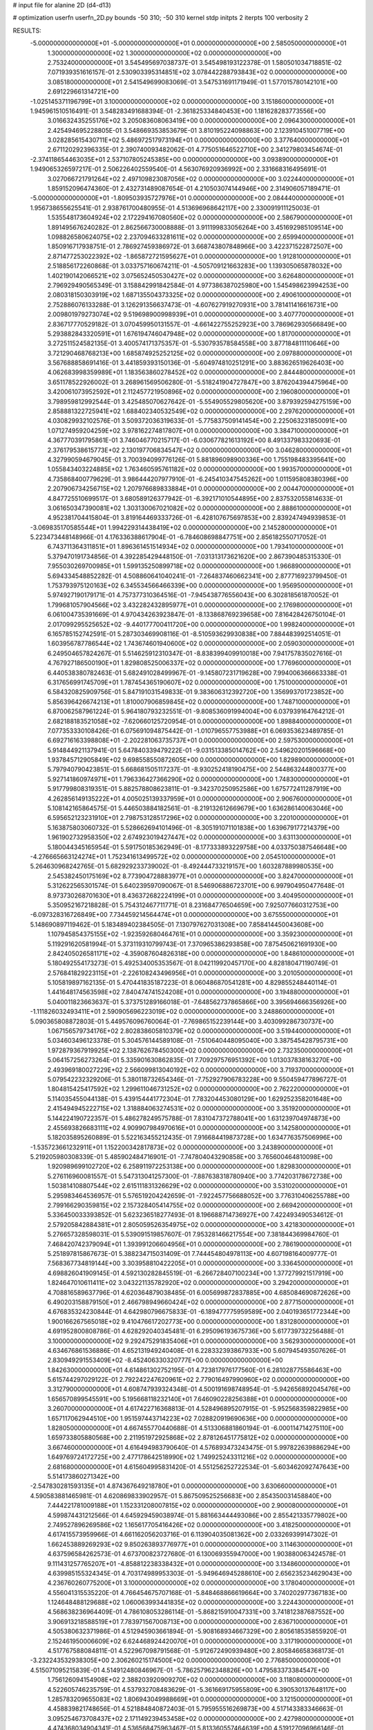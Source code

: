 # input file for alanine 2D (d4-d13)

# optimization
userfn       userfn_2D.py
bounds       -50 310; -50 310
kernel       stdp
initpts      2
iterpts      100
verbosity    2


RESULTS:
 -5.000000000000000E+01 -5.000000000000000E+01  0.000000000000000E+00       2.585050000000000E+01
  1.300000000000000E+02  1.300000000000000E+02  0.000000000000000E+00       2.753240000000000E+01       3.545495697038737E-01  3.545498193122378E-01       1.580501034718851E-02  7.071939351616157E-01
  2.530903395314851E+02  3.078442288793843E+02  0.000000000000000E+00       3.085180000000000E+01       2.541549699083069E-01  3.547531691171949E-01       1.577015780142101E+00  2.691229661314721E+00
 -1.025145371196799E+01  3.100000000000000E+02  0.000000000000000E+00       3.151860000000000E+01       1.945961510516491E-01  3.548283491688394E-01      -2.361825334840453E+00  1.181628283773556E+00
  3.016632435255176E+02  3.205083608063419E+00  0.000000000000000E+00       2.096430000000000E+01       2.425494695228805E-01  3.548669353853679E-01       3.810195224098863E+00  2.123910451007719E+00
  3.028285615430711E+02  5.486972517973194E+01  0.000000000000000E+00       3.377640000000000E+01       2.671120292396335E-01  2.390740093482062E-01       4.775051646522710E+00  2.341279803454674E-01
 -2.374118654463035E+01  2.537107805245385E+00  0.000000000000000E+00       3.093890000000000E+01       1.949065326597217E-01  2.506226402559540E-01       4.563076920936992E+00  2.331668316495691E-01
  3.027066721791264E+02  2.497109823087056E+02  0.000000000000000E+00       3.022440000000000E+01       1.859152096474360E-01  2.432731489087654E-01       4.210503074144946E+00  2.314906057189471E-01
 -5.000000000000000E+01 -1.809503935727976E+01  0.000000000000000E+00       2.084440000000000E+01       1.956738655625541E-01  2.938761700480955E-01       4.513696968642117E+00  2.330091911125003E-01
  1.535548173604924E+02  2.172294167080560E+02  0.000000000000000E+00       2.586790000000000E+01       1.891495676240282E-01  2.862566730008888E-01       3.911199833056264E+00  3.451692985109514E+00
  1.098826580624075E+02  2.237094633281611E+02  0.000000000000000E+00       2.659940000000000E+01       1.850916717938751E-01  2.786927459386972E-01       3.668743807848966E+00  3.422371522872507E+00
  2.871477253022392E+02 -1.865872721595627E+01  0.000000000000000E+00       1.912810000000000E+01       2.518856172260868E-01  3.033757160674211E-01      -4.505709121663283E+00  1.139305065878032E+00
  1.402190142066521E+02  3.075652450530427E+02  0.000000000000000E+00       3.626480000000000E+01       2.796929490565349E-01  3.158842991842584E-01       4.977386387025980E+00  1.545498623994253E+00
  2.080318150303919E+02  1.687135504373325E+02  0.000000000000000E+00       2.490610000000000E+01       2.752886076133288E-01  3.126291356637473E-01      -4.607627919270931E+00  3.781411416616731E+00
  2.009801979273074E+02  9.519698900998939E+01  0.000000000000000E+00       3.407770000000000E+01       2.836717770529182E-01  3.070459950131557E-01      -4.661422755252923E+00  3.786962930566849E+00
  5.293882843320591E+01  1.676194746047948E+02  0.000000000000000E+00       1.817000000000000E+01       3.272511524582135E-01  3.400574171375357E-01      -5.530793578584558E+00  3.877184811110646E+00
  3.721290468768213E+00  1.685874925252125E+02  0.000000000000000E+00       2.097880000000000E+01       3.567688858691416E-01  3.441859393150136E-01      -5.604974810251291E+00  3.883626519626403E+00
  4.062683998359989E+01  1.183563860278452E+02  0.000000000000000E+00       2.844480000000000E+01       3.651178522926002E-01  3.268961569506280E-01      -5.518241904727847E+00  3.876204394475964E+00
  3.420061073952592E+01  2.112457721950896E+02  0.000000000000000E+00       2.196080000000000E+01       3.798959812992544E-01  3.425485070627642E-01      -5.554905529805620E+00  3.879392594275159E+00
  2.858881322725941E+02  1.688402340532549E+02  0.000000000000000E+00       2.297620000000000E+01       4.030829932102576E-01  3.509372036319633E-01      -5.775837509141454E+00  2.225063231850091E+00
  1.071274959204259E+02  3.978162274817807E+01  0.000000000000000E+00       3.384710000000000E+01       4.367770391795861E-01  3.746046770215717E-01      -6.030677821613192E+00  8.491337983320693E-01
  2.376179538615773E+02  2.130197706834547E+02  0.000000000000000E+00       3.046280000000000E+01       4.327990594679045E-01  3.700394099776126E-01       5.881896098900336E+00  1.755198483395641E+00
  1.055843403224885E+02  1.763460595761182E+02  0.000000000000000E+00       1.993570000000000E+01       4.735868400779629E-01  3.986444207977910E-01      -6.245410347545262E+00  1.011595808380396E+00
  2.207906734256715E+02  1.207976689833884E+01  0.000000000000000E+00       2.004470000000000E+01       4.847725510699517E-01  3.680589126377942E-01      -6.392171010544895E+00  2.837532055814633E-01
  3.061650347390081E+02  1.303130067021082E+02  0.000000000000000E+00       2.888610000000000E+01       4.952381704415804E-01  3.819164469333726E-01      -6.428107675697853E+00  2.839247494939853E-01
 -3.069835170585544E+01  1.994229314438419E+02  0.000000000000000E+00       2.145280000000000E+01       5.223473448148966E-01  4.176336388617904E-01      -6.784608698847751E+00  2.856182550717052E-01
  6.743711364311851E+01  1.896361451514934E+02  0.000000000000000E+00       1.793410000000000E+01       5.379470191734856E-01  4.392285429448150E-01      -7.031313173621620E+00  2.867390485315330E-01
  7.955030269700985E+01  1.599135250899718E+02  0.000000000000000E+00       1.966890000000000E+01       5.694334548852282E-01  4.508860641040241E-01      -7.264837460662341E+00  2.877716923799450E-01
  1.753793975120163E+02  6.345534566466339E+00  0.000000000000000E+00       1.956950000000000E+01       5.974927190179171E-01  4.757377310364516E-01      -7.945438776556043E+00  6.302818561870052E-01
  1.799681057904566E+02  3.432282432895977E+01  0.000000000000000E+00       2.176980000000000E+01       6.061004735391669E-01  4.970434263923847E-01      -8.133868769239658E+00  7.816428426750104E-01
  2.017099295525652E+02 -9.440177700411720E+00  0.000000000000000E+00       1.998240000000000E+01       6.165785152742591E-01  5.287303469908116E-01      -8.510593629930838E+00  7.884483992514051E-01
  1.603956787786544E+02  1.743674601940600E+02  0.000000000000000E+00       2.059030000000000E+01       6.249504657824267E-01  5.514625912310347E-01      -8.838399409910018E+00  7.941757835027616E-01
  4.767927186500190E+01  1.829808525006337E+02  0.000000000000000E+00       1.776960000000000E+01       6.440538380782463E-01  5.682491028499967E-01      -9.145807231719628E+00  7.994006366663338E-01
  6.317656991745709E+01  1.787454365190607E+02  0.000000000000000E+00       1.751000000000000E+01       6.584320825909756E-01  5.847191031549833E-01       9.383606312392720E+00  1.356993701723852E+00
  5.856396426674213E+01  1.810007906859845E+02  0.000000000000000E+00       1.748710000000000E+01       6.870062587961224E-01  5.964180793232551E-01      -9.808536091994004E+00  6.037939164764212E-01
  2.682188183521058E+02 -7.620660125720954E-01  0.000000000000000E+00       1.898840000000000E+01       7.077353330108426E-01  6.075691094875442E-01      -1.010796557753988E+01  6.069353623489785E-01
  6.692716163398808E+01 -2.202281063735737E+01  0.000000000000000E+00       2.597530000000000E+01       5.914844921137941E-01  5.647840339479222E-01      -9.031513385014762E+00  2.549620201596668E+00
  1.937845712905849E+02  9.698558550872605E+00  0.000000000000000E+00       1.829890000000000E+01       5.797940790423851E-01  5.668681505117237E-01      -8.930252418190475E+00  2.544863244800377E+00
  5.927141860974971E+01  1.796336427366290E+02  0.000000000000000E+00       1.748300000000000E+01       5.917799808319351E-01  5.882578808623811E-01      -9.342370250952586E+00  1.675772411287919E+00
  4.262856149135222E+01  4.005025139337959E+01  0.000000000000000E+00       2.906760000000000E+01       5.108142165864575E-01  5.446503884182561E-01      -8.219132612669679E+00  1.636286140063046E+00
  6.595652123231910E+01  2.798753128517296E+02  0.000000000000000E+00       3.220100000000000E+01       5.163875803060732E-01  5.528662694101496E-01      -8.305191071101838E+00  1.639679177214379E+00
  1.961902732958350E+02  2.674923019427447E+02  0.000000000000000E+00       3.631130000000000E+01       5.180044345165954E-01  5.591750185362949E-01      -8.177333893229758E+00  4.033750387546648E+00
 -4.276665663124274E+01  1.752341613499572E+02  0.000000000000000E+00       2.054510000000000E+01       5.264630968242765E-01  5.682929233739002E-01      -8.492444733219157E+00  1.603287889980535E+00
  2.545382450175169E+02  8.773904728883977E+01  0.000000000000000E+00       3.824700000000000E+01       5.312622565301574E-01  5.640239597090067E-01       8.546906886723701E+00  6.997904950477648E-01
  8.973730268701630E+01  8.436372682224199E+01  0.000000000000000E+00       3.404950000000000E+01       5.350952167218828E-01  5.754312467711771E-01       8.231684776504659E+00  7.925077660312753E+00
 -6.097328316726849E+00  7.734459214564474E+01  0.000000000000000E+00       3.675550000000000E+01       5.148690897119462E-01  5.183489402384505E-01       7.130797627031308E+00  7.858414450043608E+00
  1.107945854375155E+02 -1.923592680464761E+01  0.000000000000000E+00       3.359230000000000E+01       5.119291620581994E-01  5.373119310799743E-01       7.370965386293858E+00  7.875450621691930E+00
  2.842405026581171E+02 -4.359087604826318E+00  0.000000000000000E+00       1.848610000000000E+01       5.180492554173273E-01  5.492534005353567E-01       8.042119920457170E+00  4.828180471190749E-01
  2.576841829223115E+01 -2.226108243496956E+01  0.000000000000000E+00       3.201050000000000E+01       5.105819897162135E-01  5.470441835187223E-01       8.060486870541281E+00  4.829855248440114E-01
  1.441648174563598E+02  7.840474741524208E+01  0.000000000000000E+00       3.194880000000000E+01       5.040011823663637E-01  5.373751289166018E-01      -7.648562737865866E+00  3.395694666356926E+00
 -1.111826032493411E+01  2.590905696223019E+02  0.000000000000000E+00       3.248860000000000E+01       5.090365808872803E-01  5.449576096760064E-01      -7.769865152239144E+00  3.403099286730737E+00
  1.067156579734176E+02  2.802838605810379E+02  0.000000000000000E+00       3.519440000000000E+01       5.034603496123378E-01  5.304576144589108E-01      -7.510640448095040E+00  3.387545428795731E+00
  1.972879367919925E+02  2.138762678450300E+02  0.000000000000000E+00       2.732350000000000E+01       5.064157256273264E-01  5.335901630862835E-01       7.709297576951392E+00  1.013037838163270E+00
  2.493969180027229E+02  2.566099813040192E+02  0.000000000000000E+00       3.719370000000000E+01       5.079542232329206E-01  5.380118732654346E-01      -7.752927906783228E+00  9.550459477896727E-01
  1.804815425417592E+02  1.299611046731252E+02  0.000000000000000E+00       2.762220000000000E+01       5.114035455044138E-01  5.439154441772304E-01       7.783204453080129E+00  1.629252358201648E+00
  2.415494945222715E+02  1.318884063274531E+02  0.000000000000000E+00       3.351920000000000E+01       5.144224190722357E-01  5.486278249575788E-01       7.831047372788041E+00  1.631239704974873E+00
  2.455693826683111E+02  4.909907984970616E+01  0.000000000000000E+00       3.142580000000000E+01       5.182035895260889E-01  5.522163455212435E-01       7.916684419873728E+00  1.634776357506996E+00
 -1.535723661232911E+01  1.152200342817873E+02  0.000000000000000E+00       3.243890000000000E+01       5.219205980308339E-01  5.485902484716901E-01      -7.747804043290858E+00  3.765600464810098E+00
  1.920989699102720E+02  6.258911972253138E+00  0.000000000000000E+00       1.829830000000000E+01       5.276116960081557E-01  5.547313041257300E-01      -7.887638318780940E+00  3.774203178672738E+00
  1.503814108807544E+02  2.615111831326629E+02  0.000000000000000E+00       3.531020000000000E+01       5.295983464536957E-01  5.576519204242659E-01      -7.922457756688052E+00  3.776310406255788E+00
  2.799166290359815E+02  2.157328405414755E+02  0.000000000000000E+00       2.669420000000000E+01       5.336450033393852E-01  5.623236518277493E-01       8.196688714736927E+00  7.422493490534612E-01
  2.579205842884381E+01  2.805059526354975E+02  0.000000000000000E+00       3.421830000000000E+01       5.276657328598031E-01  5.539091519857607E-01       7.953281466217554E+00  7.381844369984760E-01
  7.468420742379094E+01  1.393991206604956E+01  0.000000000000000E+00       2.786190000000000E+01       5.251897815867673E-01  5.388234715031409E-01       7.744454804978113E+00  4.607198164009777E-01
  7.568367734819144E+00  3.303958810422205E+01  0.000000000000000E+00       3.336450000000000E+01       4.698826041909145E-01  4.592130282845519E-01      -6.266728407100234E+00  1.377279921517919E+00
  1.824647010611411E+02  3.043221135782920E+02  0.000000000000000E+00       3.294200000000000E+01       4.708816589637796E-01  4.620364879038485E-01       6.005699872837885E+00  4.685084690872626E+00
  6.490203158879150E+01  2.466798949660424E+02  0.000000000000000E+00       2.877150000000000E+01       4.676835324230844E-01  4.642980796675833E-01      -6.189477775959589E+00  2.040193651772344E+00
  1.900166267565018E+02  9.410476617202773E+00  0.000000000000000E+00       1.831280000000000E+01       4.691952800808786E-01  4.628292040345481E-01       6.295096193675736E+00  5.617739732256488E-01
  3.100000000000000E+02  9.292475291835406E+01  0.000000000000000E+00       3.562930000000000E+01       4.634676861536886E-01  4.652131949240408E-01       6.228332393867933E+00  5.607945493507626E-01
  2.830949291553409E+02 -8.452406330320777E+00  0.000000000000000E+00       1.842630000000000E+01       4.614861302752195E-01  4.723817976177560E-01       6.281028775586463E+00  5.615744297029122E-01
  2.792242247620961E+02  2.779016497990960E+02  0.000000000000000E+00       3.312790000000000E+01       4.608747939324348E-01  4.500191698748954E-01      -5.942656892045476E+00  1.656570899545591E+00
  5.195668118232140E+01  7.646090228256388E+01  0.000000000000000E+00       3.260700000000000E+01       4.617422716368813E-01  4.528496895207915E-01      -5.952568359822985E+00  1.657117062944510E+00
  1.951597443714223E+02  7.028820919690636E+00  0.000000000000000E+00       1.828050000000000E+01       4.667455770440688E-01  4.513306881860194E-01      -6.000114714275110E+00  1.659733805880568E+00
  2.211951972925868E+02  2.878126451775812E+02  0.000000000000000E+00       3.667460000000000E+01       4.616494983790640E-01  4.576893473243475E-01       5.997822639886294E+00  1.649769724172725E+00
  2.477178642518990E+02  1.749925243311216E+02  0.000000000000000E+00       2.681680000000000E+01       4.615604995831420E-01  4.551256252722534E-01      -5.603462092747643E+00  5.514173860271342E+00
 -2.547830281593135E+01  4.874367649218780E+01  0.000000000000000E+00       3.630660000000000E+01       4.590583881465981E-01  4.620869833902957E-01       5.867509525256683E+00  2.854350031458840E+00
  7.444221781009188E+01  1.152331208007815E+02  0.000000000000000E+00       2.900080000000000E+01       4.599874431212566E-01  4.645929459038974E-01       5.881663444493086E+00  2.855421335779802E+00
  2.749527896269586E+02  1.165617705416426E+02  0.000000000000000E+00       3.418250000000000E+01       4.617415573959966E-01  4.661162056203716E-01       6.113904035081362E+00  2.033269399147302E-01
  1.662453889269293E+02  9.850263893776977E+01  0.000000000000000E+00       3.114630000000000E+01       4.637596584262573E-01  4.673700823727680E-01       6.130069355947000E+00  1.903880063424578E-01
  9.111431257765207E+01 -4.858812238338432E+01  0.000000000000000E+00       3.134860000000000E+01       4.639985155324345E-01  4.703174989953303E-01      -5.949646945288610E+00  2.656235234629043E+00
  4.236760260775200E+01  3.100000000000000E+02  0.000000000000000E+00       3.178040000000000E+01       4.556041315535220E-01  4.766454675707168E-01      -5.848468866619664E+00  3.740202977367183E+00
  1.124648488129688E+02  1.060063993441835E+02  0.000000000000000E+00       3.224430000000000E+01       4.568638236964409E-01  4.786108053286114E-01      -5.868215910047331E+00  3.741812387687552E+00
  3.906913218588519E+01  7.783971567008713E+00  0.000000000000000E+00       2.636710000000000E+01       4.505380632371986E-01  4.512945903661894E-01      -5.908168934667329E+00  2.805618535855920E-01
  2.152461950006609E+02  6.624468924420070E+01  0.000000000000000E+00       3.317190000000000E+01       4.517767588084811E-01  4.522967098791568E-01      -5.912672490939480E+00  2.805846658368173E-01
 -3.232243532938305E+00  2.306260215174500E+02  0.000000000000000E+00       2.776850000000000E+01       4.515071095215839E-01  4.514912480846967E-01      -5.786257962348826E+00  1.479583373384547E+00
  1.756126094154908E+02  2.388203920909270E+02  0.000000000000000E+00       3.118080000000000E+01       4.522605746235759E-01  4.537932708483629E-01      -5.361669175955809E+00  6.390530137648117E+00
  1.285783209655083E+02  1.806943049988669E+01  0.000000000000000E+00       3.121500000000000E+01       4.458839821748656E-01  4.521884840872403E-01       5.795955516269873E+00  4.517143383346663E-01
  3.095254673708437E+02  2.171149239453458E+02  0.000000000000000E+00       2.427980000000000E+01       4.474368034904341E-01  4.536568475963467E-01       5.813360557464639E+00  4.519127096966146E-01
  2.163863509918351E+02  2.404667524719605E+02  0.000000000000000E+00       3.493390000000000E+01       4.460335745174744E-01  4.540461736582375E-01       5.778995713859230E+00  4.515222822613329E-01
  2.781331119504904E+02  7.404501164292596E+01  0.000000000000000E+00       3.608130000000000E+01       4.476727550383072E-01  4.550870503415661E-01       5.790691790450942E+00  4.516559018723670E-01
  7.334856439307799E+01  5.154198657599532E+01  0.000000000000000E+00       3.235040000000000E+01       4.478909853347148E-01  4.510127514887511E-01      -5.608848017447444E+00  1.746937547641906E+00
  3.318353191698127E+01  2.495496385888175E+02  0.000000000000000E+00       3.045740000000000E+01       4.483777838011105E-01  4.525547593760395E-01      -5.614674375145576E+00  1.747291653771859E+00
  1.815359584661632E+02  1.876397982540319E+02  0.000000000000000E+00       2.180820000000000E+01       4.495453733267555E-01  4.524261607666513E-01      -5.614527880017230E+00  1.747282758375236E+00
  2.197622314427905E+02  1.163195769059061E+02  0.000000000000000E+00       3.491410000000000E+01       4.509230057652695E-01  4.533255316895783E-01      -5.621846198890066E+00  1.747727197365553E+00
  1.419154001368704E+02  4.319676800338487E+01  0.000000000000000E+00       2.806780000000000E+01       4.497117423554715E-01  4.463444984615540E-01      -5.709001384960791E+00  3.950951558379879E-01
  9.476589318763418E+01  2.531298721428039E+02  0.000000000000000E+00       3.167880000000000E+01       4.506353292803525E-01  4.476122115382448E-01      -5.722414779843962E+00  3.952203088826435E-01
  1.157970720398109E+01  1.343179750275913E+02  0.000000000000000E+00       2.693410000000000E+01       4.522569612646806E-01  4.488173713025859E-01      -5.621736898772629E+00  1.783185260329164E+00
  1.320077508752930E+02  1.946309053203249E+02  0.000000000000000E+00       2.174790000000000E+01       4.530234294742161E-01  4.511844092661497E-01      -5.649162397920681E+00  1.784873593636619E+00
  1.768601486022890E+01  9.483299769286143E+01  0.000000000000000E+00       3.395670000000000E+01       4.519071502158123E-01  4.542527028633985E-01      -5.775243453523403E+00  5.407084333120070E-01
 -3.905326084646784E+01  2.766628232441330E+02  0.000000000000000E+00       3.125770000000000E+01       4.530625694084610E-01  4.520059216704916E-01      -5.771490791482166E+00  2.280395061708689E-01
  1.293367875456865E+02  2.467510126140133E+02  0.000000000000000E+00       3.281230000000000E+01       4.546717698147661E-01  4.528745698030603E-01       5.697262561709080E+00  1.278199537061565E+00
  1.998512325135538E+01  6.227492933604430E+01  0.000000000000000E+00       3.379200000000000E+01       4.548809238298386E-01  4.546039989934663E-01       5.707270527055638E+00  1.278656753307591E+00
 -3.019744200564295E+01  2.379775210879681E+02  0.000000000000000E+00       2.842220000000000E+01       4.567716077832225E-01  4.535155918475056E-01      -5.492563617483234E+00  3.702986933087631E+00
